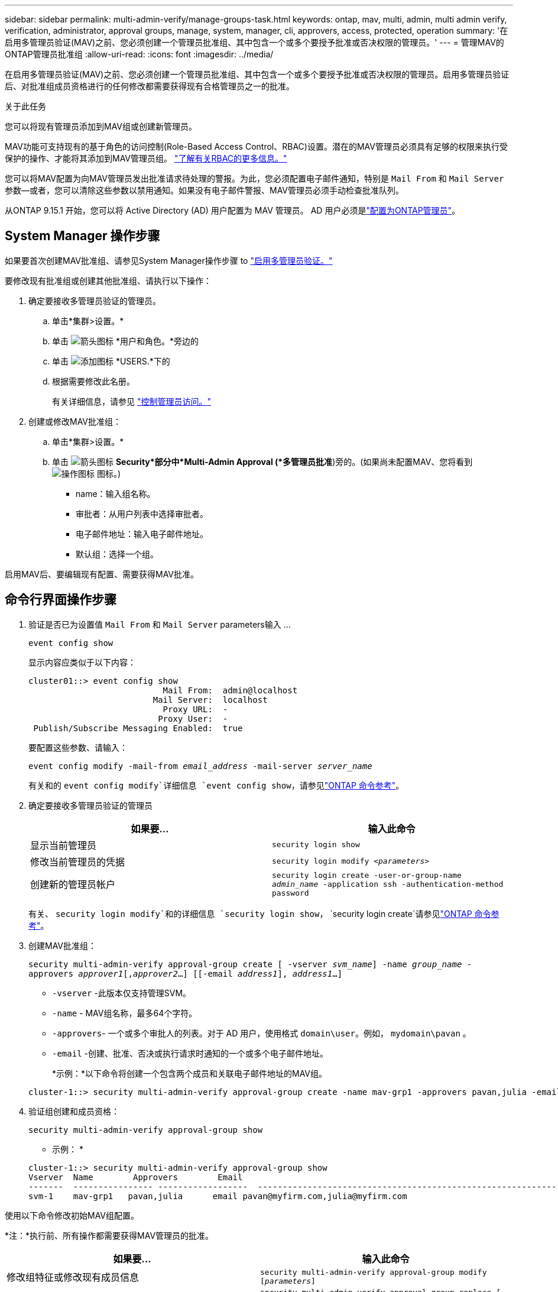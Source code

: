 ---
sidebar: sidebar 
permalink: multi-admin-verify/manage-groups-task.html 
keywords: ontap, mav, multi, admin, multi admin verify, verification, administrator, approval groups, manage, system, manager, cli, approvers, access, protected, operation 
summary: '在启用多管理员验证(MAV)之前、您必须创建一个管理员批准组、其中包含一个或多个要授予批准或否决权限的管理员。' 
---
= 管理MAV的ONTAP管理员批准组
:allow-uri-read: 
:icons: font
:imagesdir: ../media/


[role="lead"]
在启用多管理员验证(MAV)之前、您必须创建一个管理员批准组、其中包含一个或多个要授予批准或否决权限的管理员。启用多管理员验证后、对批准组成员资格进行的任何修改都需要获得现有合格管理员之一的批准。

.关于此任务
您可以将现有管理员添加到MAV组或创建新管理员。

MAV功能可支持现有的基于角色的访问控制(Role-Based Access Control、RBAC)设置。潜在的MAV管理员必须具有足够的权限来执行受保护的操作、才能将其添加到MAV管理员组。 link:../authentication/create-svm-user-accounts-task.html["了解有关RBAC的更多信息。"]

您可以将MAV配置为向MAV管理员发出批准请求待处理的警报。为此，您必须配置电子邮件通知，特别是 `Mail From` 和 `Mail Server` 参数--或者，您可以清除这些参数以禁用通知。如果没有电子邮件警报、MAV管理员必须手动检查批准队列。

从ONTAP 9.15.1 开始，您可以将 Active Directory (AD) 用户配置为 MAV 管理员。  AD 用户必须是link:../authentication/grant-access-active-directory-users-groups-task.html["配置为ONTAP管理员"]。



== System Manager 操作步骤

如果要首次创建MAV批准组、请参见System Manager操作步骤 to link:enable-disable-task.html#system-manager-procedure["启用多管理员验证。"]

要修改现有批准组或创建其他批准组、请执行以下操作：

. 确定要接收多管理员验证的管理员。
+
.. 单击*集群>设置。*
.. 单击 image:icon_arrow.gif["箭头图标"] *用户和角色。*旁边的
.. 单击 image:icon_add.gif["添加图标"] *USERS.*下的
.. 根据需要修改此名册。
+
有关详细信息，请参见 link:../task_security_administrator_access.html["控制管理员访问。"]



. 创建或修改MAV批准组：
+
.. 单击*集群>设置。*
.. 单击 image:icon_arrow.gif["箭头图标"] *Security*部分中*Multi-Admin Approval (*多管理员批准*)旁的。(如果尚未配置MAV、您将看到 image:icon_gear.gif["操作图标"] 图标。)
+
*** name：输入组名称。
*** 审批者：从用户列表中选择审批者。
*** 电子邮件地址：输入电子邮件地址。
*** 默认组：选择一个组。






启用MAV后、要编辑现有配置、需要获得MAV批准。



== 命令行界面操作步骤

. 验证是否已为设置值 `Mail From` 和 `Mail Server` parameters输入 ...
+
`event config show`

+
显示内容应类似于以下内容：

+
[listing]
----
cluster01::> event config show
                           Mail From:  admin@localhost
                         Mail Server:  localhost
                           Proxy URL:  -
                          Proxy User:  -
 Publish/Subscribe Messaging Enabled:  true
----
+
要配置这些参数、请输入：

+
`event config modify -mail-from _email_address_ -mail-server _server_name_`

+
有关和的 `event config modify`详细信息 `event config show`，请参见link:https://docs.netapp.com/us-en/ontap-cli/search.html?q=event+config["ONTAP 命令参考"^]。

. 确定要接收多管理员验证的管理员
+
[cols="50,50"]
|===
| 如果要… | 输入此命令 


| 显示当前管理员  a| 
`security login show`



| 修改当前管理员的凭据  a| 
`security login modify _<parameters>_`



| 创建新的管理员帐户  a| 
`security login create -user-or-group-name _admin_name_ -application ssh -authentication-method password`

|===
+
有关、 `security login modify`和的详细信息 `security login show`， `security login create`请参见link:https://docs.netapp.com/us-en/ontap-cli/search.html?q=security+login["ONTAP 命令参考"^]。

. 创建MAV批准组：
+
`security multi-admin-verify approval-group create [ -vserver _svm_name_] -name _group_name_ -approvers _approver1_[,_approver2_…] [[-email _address1_], _address1_...]`

+
** `-vserver` -此版本仅支持管理SVM。
** `-name` - MAV组名称，最多64个字符。
** `-approvers`- 一个或多个审批人的列表。对于 AD 用户，使用格式 `domain\user`。例如，  `mydomain\pavan` 。
** `-email` -创建、批准、否决或执行请求时通知的一个或多个电子邮件地址。
+
*示例：*以下命令将创建一个包含两个成员和关联电子邮件地址的MAV组。

+
[listing]
----
cluster-1::> security multi-admin-verify approval-group create -name mav-grp1 -approvers pavan,julia -email pavan@myfirm.com,julia@myfirm.com
----


. 验证组创建和成员资格：
+
`security multi-admin-verify approval-group show`

+
* 示例： *

+
[listing]
----
cluster-1::> security multi-admin-verify approval-group show
Vserver  Name        Approvers        Email
-------  ---------------- ------------------  ------------------------------------------------------------
svm-1    mav-grp1   pavan,julia      email pavan@myfirm.com,julia@myfirm.com
----


使用以下命令修改初始MAV组配置。

*注：*执行前、所有操作都需要获得MAV管理员的批准。

[cols="50,50"]
|===
| 如果要… | 输入此命令 


| 修改组特征或修改现有成员信息  a| 
`security multi-admin-verify approval-group modify [_parameters_]`



| 添加或删除成员  a| 
`security multi-admin-verify approval-group replace [-vserver _svm_name_] -name _group_name_ [-approvers-to-add _approver1_[,_approver2_…]][-approvers-to-remove _approver1_[,_approver2_…]]`



| 删除组  a| 
`security multi-admin-verify approval-group delete [-vserver _svm_name_] -name _group_name_`

|===
.相关信息
* link:https://docs.netapp.com/us-en/ontap-cli/search.html?q=security+multi-admin-verify["安全多管理员验证"^]

